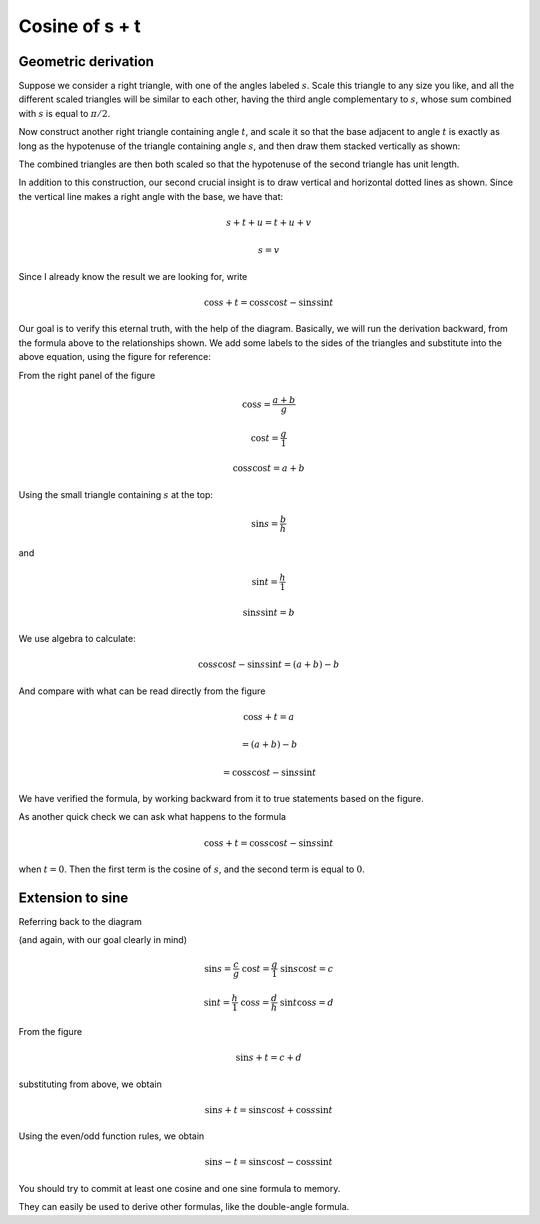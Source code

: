 .. _stacked-triangles:

###############
Cosine of s + t
###############

====================
Geometric derivation
====================

Suppose we consider a right triangle, with one of the angles labeled :math:`s`.  Scale this triangle to any size you like, and all the different scaled triangles will be similar to each other, having the third angle complementary to :math:`s`, whose sum combined with :math:`s` is equal to :math:`\pi/2`.

Now construct another right triangle containing angle :math:`t`, and scale it so that the base adjacent to angle :math:`t` is exactly as long as the hypotenuse of the triangle containing angle :math:`s`, and then draw them stacked vertically as shown:

.. image:: /figs/sum_angle2.png
       :scale: 25%

The combined triangles are then both scaled so that the hypotenuse of the second triangle has unit length.

In addition to this construction, our second crucial insight is to draw vertical and horizontal dotted lines as shown.  Since the vertical line makes a right angle with the base, we have that:

.. math::

    s + t + u =  t + u + v

    s = v

Since I already know the result we are looking for, write

.. math::

    \cos s + t = \cos s \cos t - \sin s \sin t

Our goal is to verify this eternal truth, with the help of the diagram.  Basically, we will run the derivation backward, from the formula above to the relationships shown.  We add some labels to the sides of the triangles and substitute into the above equation, using the figure for reference:

.. image:: /figs/sum_angle.png
       :scale: 25%

From the right panel of the figure

.. math::

    \cos s = \frac{a+b}{g}
    
    \cos t = \frac{g}{1}
    
    \cos s \cos t = a + b
    
Using the small triangle containing :math:`s` at the top:

.. math::

    \sin s = \frac{b}{h}

and 

.. math::

    \sin t = \frac{h}{1}
    
    \sin s \sin t = b

We use algebra to calculate:

.. math::

    \cos s \cos t - \sin s \sin t = (a + b) - b

And compare with what can be read directly from the figure

.. math::
 
    \cos s + t = a 
    
    = (a + b) - b

    = \cos s \cos t - \sin s \sin t

We have verified the formula, by working backward from it to true statements based on the figure.

As another quick check we can ask what happens to the formula 

.. math::

    \cos s + t = \cos s \cos t - \sin s \sin t

when :math:`t = 0`.  Then the first term is the cosine of :math:`s`, and the second term is equal to :math:`0`.

=================
Extension to sine
=================

Referring back to the diagram 

.. image:: /figs/sum_angle.png
       :scale: 25%

(and again, with our goal clearly in mind)

.. math::

    \sin s =  \frac{c}{g} \ \ \ \  \cos t = \frac{g}{1} \ \ \ \  \sin s \cos t = c

    \sin t = \frac{h}{1} \ \ \ \  \cos s = \frac{d}{h} \ \ \ \ \sin t \cos s = d

From the figure

.. math::

    \sin s + t = c + d 

substituting from above, we obtain

.. math::

    \sin s + t =  \sin s \cos t + \cos s \sin t

Using the even/odd function rules, we obtain

.. math::

    \sin s - t =  \sin s \cos t - \cos s \sin t 

You should try to commit at least one cosine and one sine formula to memory.  

They can easily be used to derive other formulas, like the double-angle formula.
